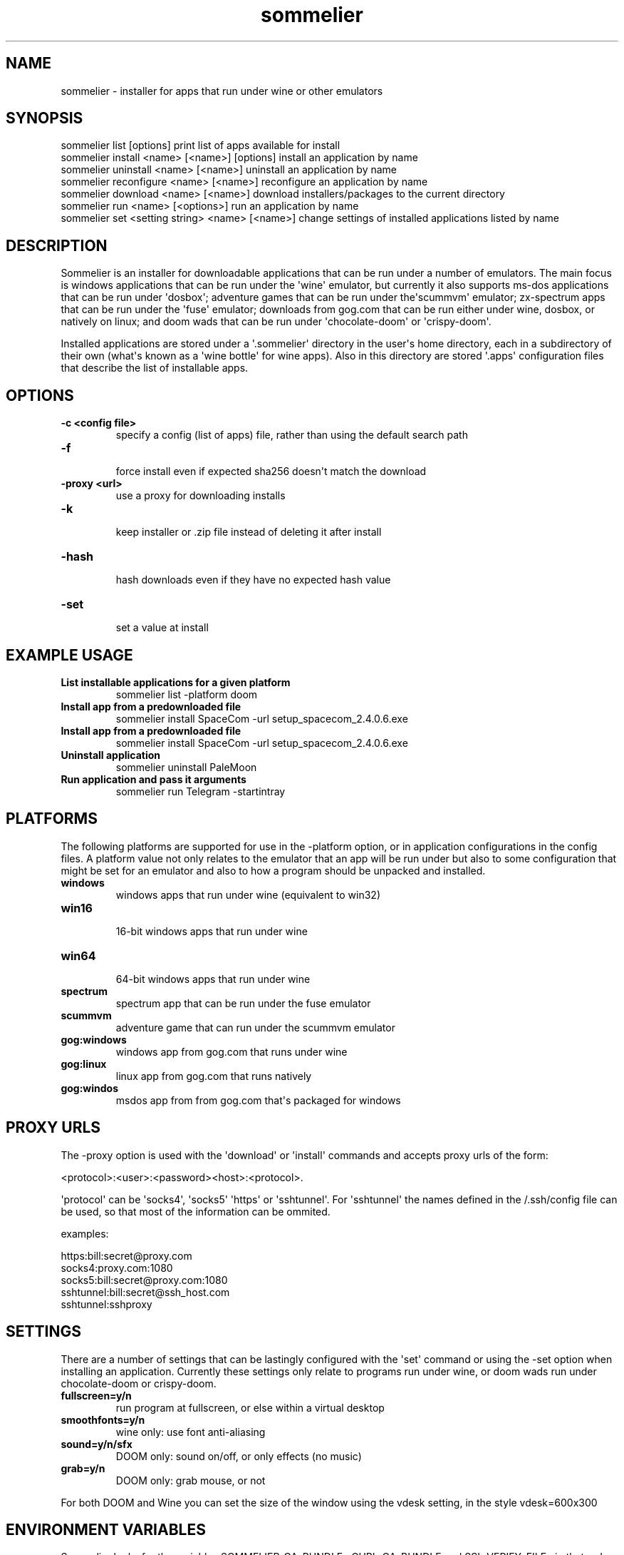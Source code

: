 .TH  sommelier  1 " 2020/05/17"
.SH NAME

.P
sommelier - installer for apps that run under wine or other emulators
.SH SYNOPSIS


.nf

sommelier list [options]                           print list of apps available for install
sommelier install <name> [<name>] [options]        install an application by name
sommelier uninstall <name> [<name>]                uninstall an application by name
sommelier reconfigure <name> [<name>]              reconfigure an application by name
sommelier download <name> [<name>]                 download installers/packages to the current directory
sommelier run <name> [<options>]                   run an application by name
sommelier set <setting string> <name> [<name>]     change settings of installed applications listed by name
.fi
.ad b

.SH DESCRIPTION

.P
Sommelier is an installer for downloadable applications that can be run under a number of emulators. The main focus is windows applications that can be run under the \(aqwine\(aq emulator, but currently it also supports ms-dos applications that can be run under \(aqdosbox\(aq; adventure games that can be run under the\(aqscummvm\(aq emulator; zx-spectrum apps that can be run under the \(aqfuse\(aq emulator; downloads from gog.com that can be run either under wine, dosbox, or natively on linux; and doom wads that can be run under \(aqchocolate-doom\(aq or \(aqcrispy-doom\(aq. 
.P
Installed applications are stored under a \(aq.sommelier\(aq directory in the user\(aqs home directory, each in a subdirectory of their own (what\(aqs known as a \(aqwine bottle\(aq for wine apps). Also in this directory are stored \(aq.apps\(aq configuration files that describe the list of installable apps.
.SH OPTIONS


.TP
.B -c <config file>
 specify a config (list of apps) file, rather than using the default search path
.TP
.B -f
 force install even if expected sha256 doesn\(aqt match the download
.TP
.B -proxy <url>
 use a proxy for downloading installs
.TP
.B -k
 keep installer or .zip file instead of deleting it after install
.TP
.B -hash
 hash downloads even if they have no expected hash value
.TP
.B -set
 set a value at install

.SH EXAMPLE USAGE


.TP
.B List installable applications for a given platform
 sommelier list -platform doom
.TP
.B Install app from a predownloaded file
 sommelier install SpaceCom -url setup_spacecom_2.4.0.6.exe
.TP
.B Install app from a predownloaded file
 sommelier install SpaceCom -url setup_spacecom_2.4.0.6.exe
.TP
.B Uninstall application
 sommelier uninstall PaleMoon
.TP
.B Run application and pass it arguments
 sommelier run Telegram -startintray

.P


.SH PLATFORMS

.P
The following platforms are supported for use in the 
.na
\-platform
.ad
option, or in application configurations in the config files. A platform value not only relates to the emulator that an app will be run under but also to some configuration that might be set for an emulator and also to how a program should be unpacked and installed.

.TP
.B windows
 windows apps that run under wine (equivalent to win32)
.TP
.B win16
 16-bit windows apps that run under wine
.TP
.B win64
 64-bit windows apps that run under wine
.TP
.B spectrum
 spectrum app that can be run under the fuse emulator
.TP
.B scummvm
 adventure game that can run under the scummvm emulator
.TP
.B gog:windows
 windows app from gog.com that runs under wine
.TP
.B gog:linux
 linux app from gog.com that runs natively
.TP
.B gog:windos
 msdos app from from gog.com that\(aqs packaged for windows

.P


.SH PROXY URLS

.P
The 
.na
\-proxy
.ad
option is used with the \(aqdownload\(aq or \(aqinstall\(aq commands and accepts proxy urls of the form:

.nf

     <protocol>:<user>:<password><host>:<protocol>. 
.fi
.ad b

.P
\(aqprotocol\(aq can be \(aqsocks4\(aq, \(aqsocks5\(aq \(aqhttps\(aq or \(aqsshtunnel\(aq. For \(aqsshtunnel\(aq the names defined in the \*(ti/.ssh/config file can be used, so that  most of the information can be ommited.
.P
examples:

.nf

   https:bill:secret@proxy.com
   socks4:proxy.com:1080
   socks5:bill:secret@proxy.com:1080
   sshtunnel:bill:secret@ssh_host.com
   sshtunnel:sshproxy
.fi
.ad b

.SH SETTINGS

.P
There are a number of settings that can be lastingly configured with the \(aqset\(aq command or using the 
.na
\-set
.ad
option when installing an application. Currently these settings only relate to programs run under wine, or doom wads run under chocolate-doom or crispy-doom.

.TP
.B fullscreen=y/n
 run program at fullscreen, or else within a virtual desktop
.TP
.B smoothfonts=y/n
 wine only: use font anti-aliasing
.TP
.B sound=y/n/sfx
 DOOM only: sound on/off, or only effects (no music)
.TP
.B grab=y/n
 DOOM only: grab mouse, or not

.P
For both DOOM and Wine you can set the size of the window using the vdesk setting, in the style 
.na
vdesk=600x300
.ad
.
.SH ENVIRONMENT VARIABLES

.P
Sommelier looks for the variables 
.na
SOMMELIER_CA_BUNDLE
.ad
, 
.na
CURL_CA_BUNDLE
.ad
and 
.na
SSL_VERIFY_FILE
.ad
, in that order, to discover the path of the Certificate Bundle for certificate verification.
If 
.na
SOMMELIER_INSTALLER_CACHE
.ad
is set, sommelier will download installer and .zip files to the specified directory, and leave them there for future use with the 
.na
\-url
.ad
option.
